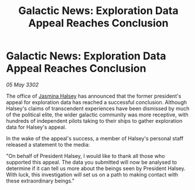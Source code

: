 :PROPERTIES:
:ID:       ef2b1430-23e4-495a-9c6b-e459830ac2b5
:END:
#+title: Galactic News: Exploration Data Appeal Reaches Conclusion
#+filetags: :3302:galnet:

* Galactic News: Exploration Data Appeal Reaches Conclusion

/05 May 3302/

The office of [[id:a9ccf59f-436e-44df-b041-5020285925f8][Jasmina Halsey]] has announced that the former president's appeal for exploration data has reached a successful conclusion. Although Halsey's claims of transcendent experiences have been dismissed by much of the political elite, the wider galactic community was more receptive, with hundreds of independent pilots taking to their ships to gather exploration data for Halsey's appeal. 

In the wake of the appeal's success, a member of Halsey's personal staff released a statement to the media: 

"On behalf of President Halsey, I would like to thank all those who supported this appeal. The data you submitted will now be analysed to determine if it can tell us more about the beings seen by President Halsey. With luck, this investigation will set us on a path to making contact with these extraordinary beings."
